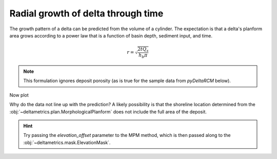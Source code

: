 Radial growth of delta through time
-----------------------------------

The growth pattern of a delta can be predicted from the volume of a cylinder. 
The expectation is that a delta's planform area grows according to a power law that is a function of basin depth, sediment input, and time.

.. math::

    r = \sqrt{\frac{2 t Q_s}{h_b \pi}}

.. note::

    This formulation ignores deposit porosity (as is true for the sample data from `pyDeltaRCM` below).


.. plot::
    :include-source:
    :context: reset

    golf = dm.sample_data.golf()

    # measure the delta shoreline distance at five differet times
    time_idxs = np.linspace(15, golf.shape[0]-1, num=5, dtype=int)

    shoredist_mean = np.zeros(time_idxs.shape)
    shoredist_std = np.zeros(time_idxs.shape)
    for i, time_idx in enumerate(time_idxs):
        # compute the shoreline mask
        SM_mpm = dm.mask.ShorelineMask(
            golf['eta'][time_idx, :, :],
            elevation_threshold=0,
            method='MPM',
            contour_threshold=0.75,
            max_disk=8)
        SM_mpm.trim_mask(length=3)
        
        # compute the mean shoreline distance
        shoredist_mean[i], shoredist_std[i] = dm.plan.compute_shoreline_distance(
            SM_mpm, origin=(golf.meta['CTR'].data, golf.meta['L0'].data))

Now plot

.. plot::
    :include-source:
    :context:

    # make a predictive model
    def predict_for_t(t, Qs, hb):
        """Predict the delta shoreline radius.
        """
        return np.sqrt((2*t*Qs) / (hb * np.pi))

    # set up the parameters
    hb = golf.meta['hb'].data  # basin depth, m
    Qs = (golf.meta['h0'].data *
          golf.meta['u0'][0].data *
          golf.meta['N0'].data *
          golf.meta['dx'].data *
          (golf.meta['C0_percent'][0].data / 100))  # sediment input, m3/s
    t = np.linspace(0, golf.t[time_idxs[-1]], num=100)

    # make the figure
    fig, ax = plt.subplots()

    ax.plot(
        t, predict_for_t(t, Qs, hb))
    ax.errorbar(
        golf.t[time_idxs], shoredist_mean, shoredist_std,
        c='r', ls='none')
    ax.plot(
        golf.t[time_idxs], shoredist_mean,
        c='r', marker='o')

    ax.set_ylabel('radius (m)')
    ax.set_xlabel('time (s)')
    plt.show()

Why do the data not line up with the prediction?
A likely possibility is that the shoreline location determined from the :obj:`~deltametrics.plan.MorphologicalPlanform` does not include the full area of the deposit.

.. hint::
    
    Try passing the `elevation_offset` parameter to the MPM method, which is then passed along to the :obj:`~deltametrics.mask.ElevationMask`. 
